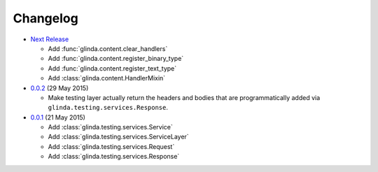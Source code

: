 Changelog
---------

* `Next Release`_

  - Add :func:`glinda.content.clear_handlers`
  - Add :func:`glinda.content.register_binary_type`
  - Add :func:`glinda.content.register_text_type`
  - Add :class:`glinda.content.HandlerMixin`

* `0.0.2`_ (29 May 2015)

  - Make testing layer actually return the headers and bodies that
    are programmatically added via ``glinda.testing.services.Response``.

* `0.0.1`_ (21 May 2015)

  - Add :class:`glinda.testing.services.Service`
  - Add :class:`glinda.testing.services.ServiceLayer`
  - Add :class:`glinda.testing.services.Request`
  - Add :class:`glinda.testing.services.Response`

.. _Next Release: https://github.com/dave-shawley/glinda/compare/0.0.2...master
.. _0.0.2: https://github.com/dave-shawley/glinda/compare/0.0.1...0.0.2
.. _0.0.1: https://github.com/dave-shawley/glinda/compare/0.0.0...0.0.1
